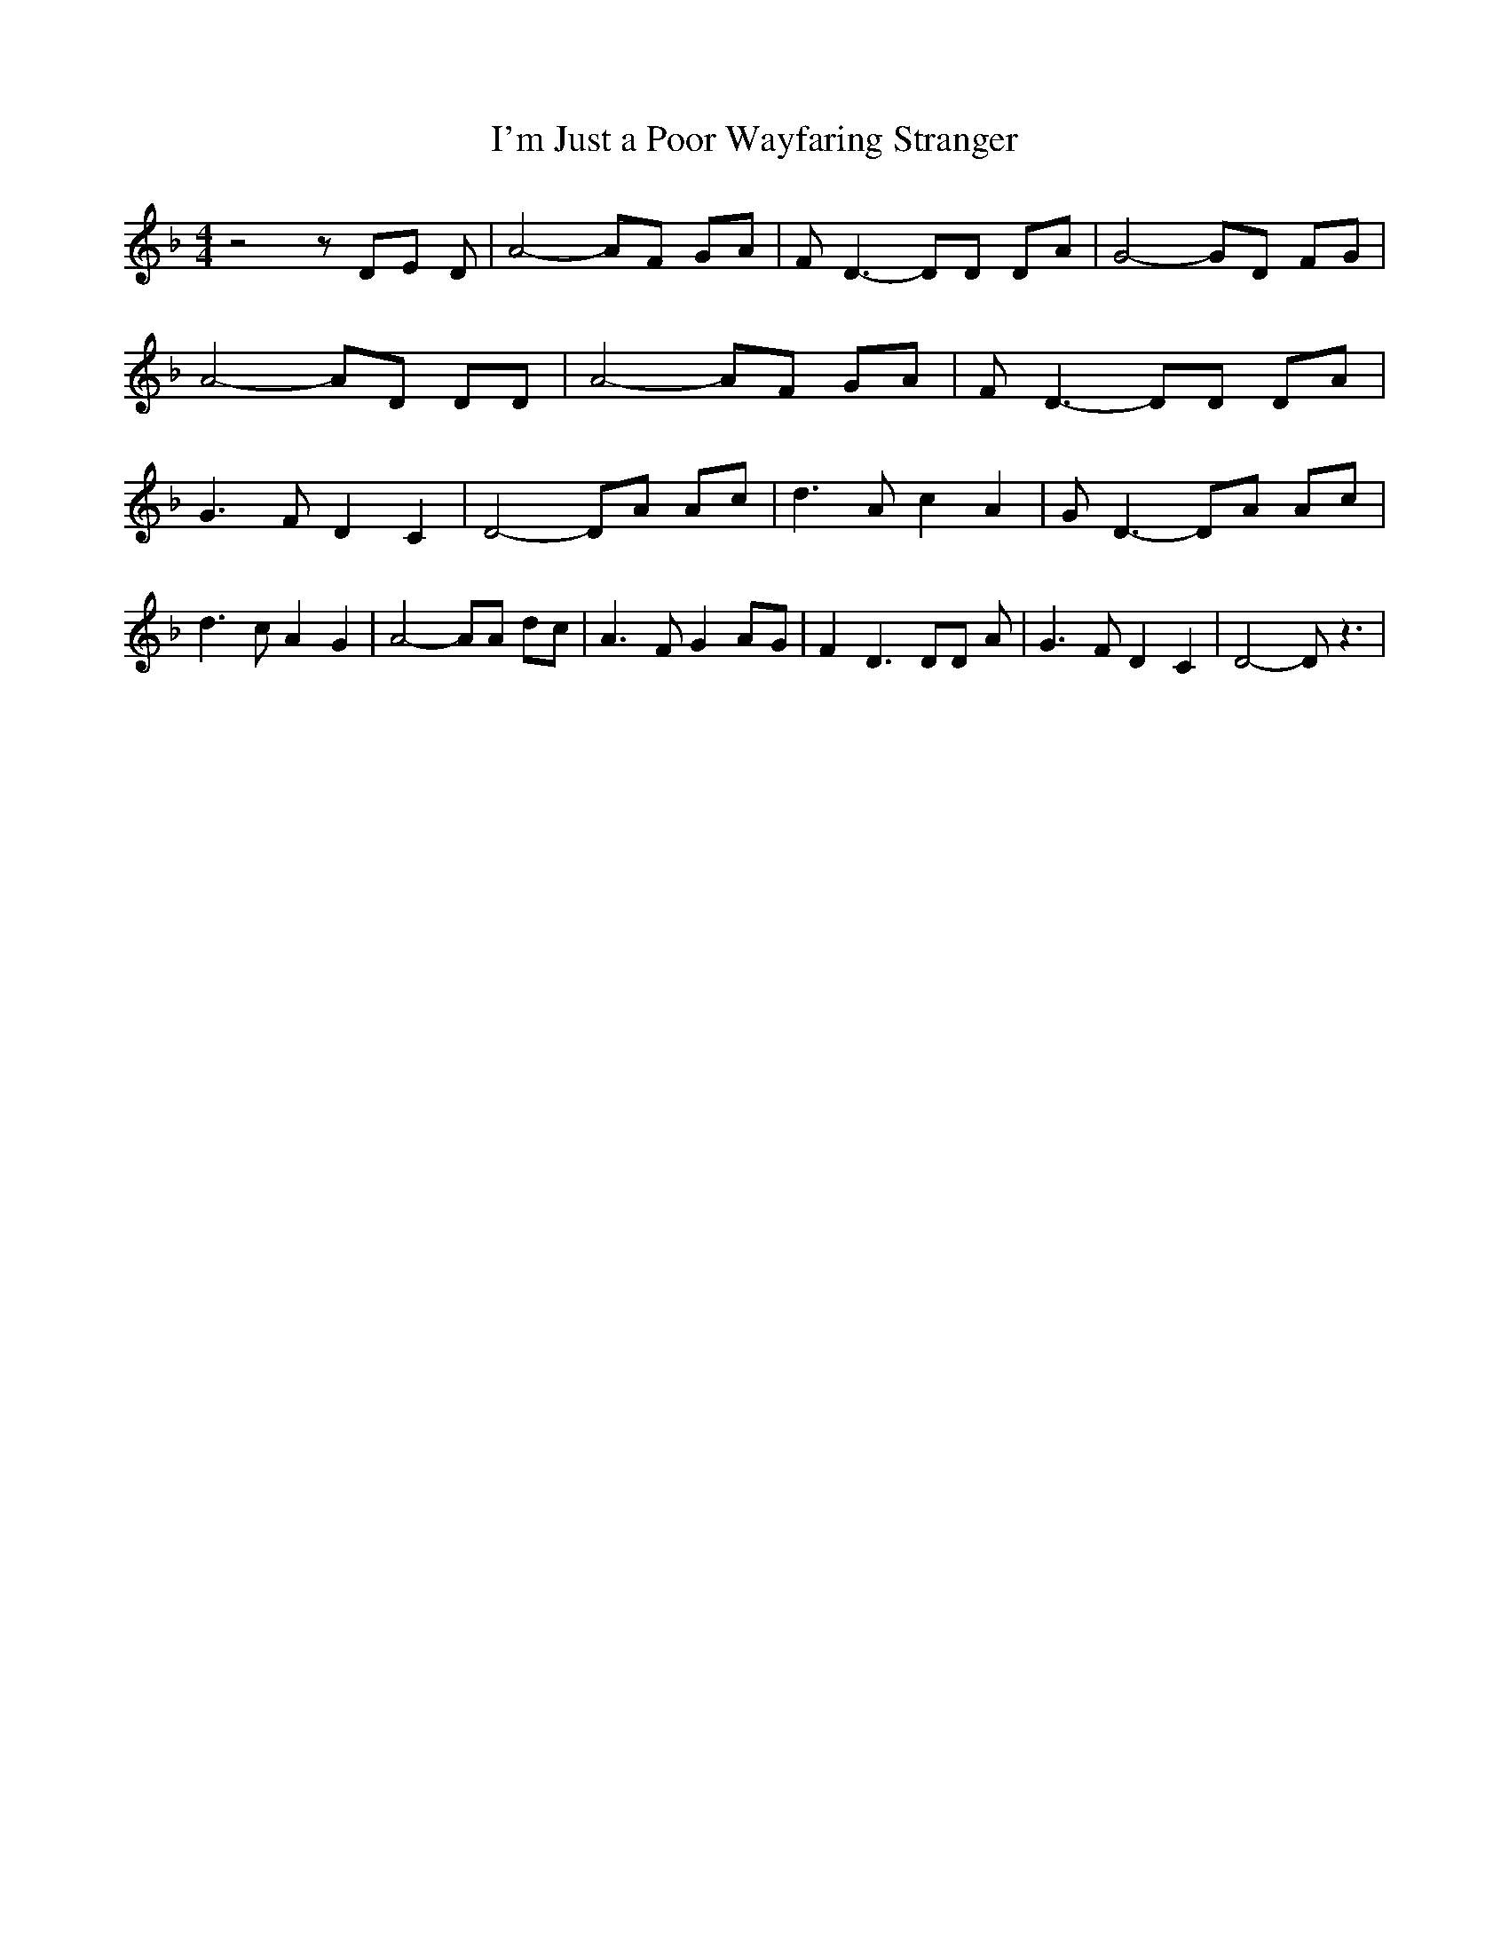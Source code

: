 % Generated more or less automatically by swtoabc by Erich Rickheit KSC
X:1
T:I'm Just a Poor Wayfaring Stranger
M:4/4
L:1/8
K:F
 z4 z DE D| A4- AF GA| F D3- DD DA| G4- GD FG| A4- AD DD| A4- AF GA|\
 F D3- DD DA| G3 F D2 C2| D4- DA Ac| d3 A c2 A2| G D3- DA Ac| d3 c A2 G2|\
 A4- AA dc| A3 F G2A-G| F2 D3 DD A| G3 F D2 C2| D4- D z3|

